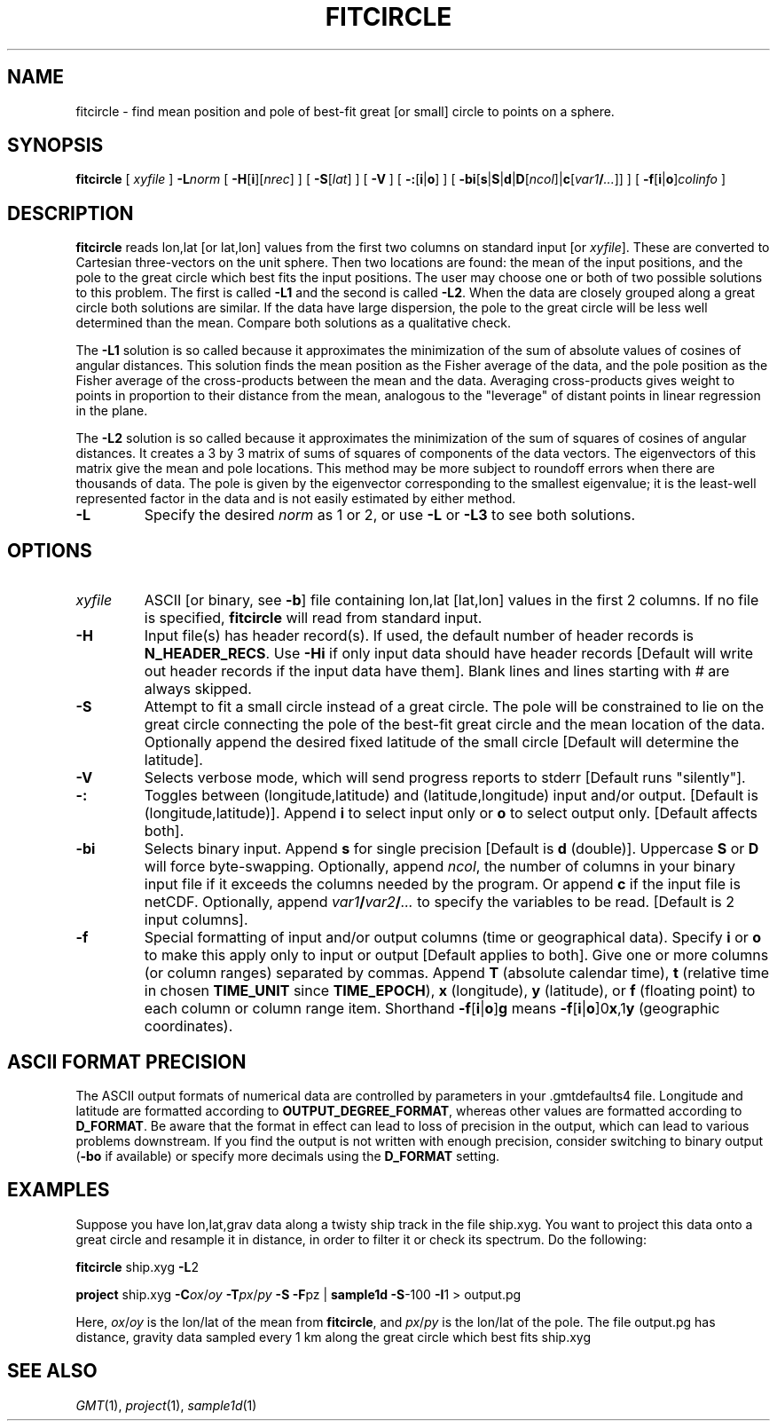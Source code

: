 .TH FITCIRCLE 1 "1 Jan 2013" "GMT 4.5.9" "Generic Mapping Tools"
.SH NAME
fitcircle \- find mean position and pole of best-fit great [or small] circle to points on a sphere.
.SH SYNOPSIS
\fBfitcircle\fP [ \fIxyfile\fP ] \fB\-L\fP\fInorm\fP [ \fB\-H\fP[\fBi\fP][\fInrec\fP] ] [ \fB\-S\fP[\fIlat\fP] ] [ \fB\-V\fP ] [ \fB\-:\fP[\fBi\fP|\fBo\fP] ] 
[ \fB\-bi\fP[\fBs\fP|\fBS\fP|\fBd\fP|\fBD\fP[\fIncol\fP]|\fBc\fP[\fIvar1\fP\fB/\fP\fI...\fP]] ] [ \fB\-f\fP[\fBi\fP|\fBo\fP]\fIcolinfo\fP ]
.SH DESCRIPTION
\fBfitcircle\fP reads lon,lat [or lat,lon] values from the first two columns on standard input 
[or \fIxyfile\fP].  These are converted to Cartesian three-vectors on the unit sphere.  Then two 
locations are found:  the mean of the input positions, and the pole to the great circle which 
best fits the input positions.  The user may choose one or both of two possible solutions to this 
problem.  The first is called \fB\-L1\fP and the second is called \fB\-L2\fP.  When the data are 
closely grouped along a great circle both solutions are similar.  If the data have large dispersion, 
the pole to the great circle will be less well determined than the mean.  Compare both solutions as 
a qualitative check.
.br
.sp
The \fB\-L1\fP solution is so called because it approximates the minimization of the sum of absolute 
values of cosines of angular distances.  This solution finds the mean position as the Fisher average 
of the data, and the pole position as the Fisher average of the cross-products between the mean and 
the data.  Averaging cross-products gives weight to points in proportion to their distance from the 
mean, analogous to the "leverage" of distant points in linear regression in the plane.
.br
.sp
The \fB\-L2\fP solution is so called because it approximates the minimization of the sum of squares 
of cosines of angular distances.  It creates a 3 by 3 matrix of sums of squares of components of the 
data vectors.  The eigenvectors of this matrix give the mean and pole locations.  This method may 
be more subject to roundoff errors when there are thousands of data.  The pole is given by the eigenvector 
corresponding to the smallest eigenvalue; it is the least-well represented factor in the data and is 
not easily estimated by either method.
.br
.TP
\fB\-L\fP
Specify the desired \fInorm\fP as 1 or 2, or use \fB\-L\fP or  \fB\-L3\fP to see both solutions.
.SH OPTIONS
.TP
\fIxyfile\fP
ASCII [or binary, see \fB\-b\fP] file containing lon,lat [lat,lon] values in the first 2 columns.  If no file is specified, \fBfitcircle\fP 
will read from standard input.
.TP
\fB\-H\fP
Input file(s) has header record(s).  If used, the default number of header records is \fBN_HEADER_RECS\fP.
Use \fB\-Hi\fP if only input data should have header records [Default will write out header records if the
input data have them]. Blank lines and lines starting with # are always skipped.
.TP
\fB\-S\fP
Attempt to fit a small circle instead of a great circle.  The pole will be
constrained to lie on the great circle connecting the pole of the best-fit great circle
and the mean location of the data.  Optionally append the desired fixed latitude of
the small circle [Default will determine the latitude].
.TP
\fB\-V\fP
Selects verbose mode, which will send progress reports to stderr [Default runs "silently"].
.TP
\fB\-:\fP
Toggles between (longitude,latitude) and (latitude,longitude) input and/or output.  [Default is (longitude,latitude)].
Append \fBi\fP to select input only or \fBo\fP to select output only.  [Default affects both].
.TP
\fB\-bi\fP
Selects binary input.
Append \fBs\fP for single precision [Default is \fBd\fP (double)].
Uppercase \fBS\fP or \fBD\fP will force byte-swapping.
Optionally, append \fIncol\fP, the number of columns in your binary input file
if it exceeds the columns needed by the program.
Or append \fBc\fP if the input file is netCDF. Optionally, append \fIvar1\fP\fB/\fP\fIvar2\fP\fB/\fP\fI...\fP to
specify the variables to be read.
[Default is 2 input columns].
.TP
\fB\-f\fP
Special formatting of input and/or output columns (time or geographical data).
Specify \fBi\fP or \fBo\fP to make this apply only to input or output [Default applies to both].
Give one or more columns (or column ranges) separated by commas.
Append \fBT\fP (absolute calendar time), \fBt\fP (relative time in chosen \fBTIME_UNIT\fP since \fBTIME_EPOCH\fP),
\fBx\fP (longitude), \fBy\fP (latitude), or \fBf\fP (floating point) to each column
or column range item.  Shorthand \fB\-f\fP[\fBi\fP|\fBo\fP]\fBg\fP means \fB\-f\fP[\fBi\fP|\fBo\fP]0\fBx\fP,1\fBy\fP
(geographic coordinates).
.SH ASCII FORMAT PRECISION
The ASCII output formats of numerical data are controlled by parameters in
your \.gmtdefaults4 file.  Longitude and latitude are formatted according to
\fBOUTPUT_DEGREE_FORMAT\fP, whereas other values are formatted according
to \fBD_FORMAT\fP.  Be aware that the format in effect can lead to loss of
precision in the output, which can lead to various problems downstream.  If
you find the output is not written with enough precision, consider switching
to binary output (\fB\-bo\fP if available) or specify more decimals using
the \fBD_FORMAT\fP setting.
.SH EXAMPLES
Suppose you have lon,lat,grav data along a twisty ship track in the file ship.xyg.  You want to 
project this data onto a great circle and resample it in distance, in order to filter it or check its spectrum.  Do the following:
.br
.sp
\fBfitcircle\fP ship.xyg \fB\-L\fP2 
.sp
\fBproject\fP ship.xyg \fB\-C\fP\fIox\fP/\fIoy\fP \fB\-T\fP\fIpx\fP/\fIpy\fP \fB\-S\fP \fB\-F\fPpz | \fBsample1d\fP \fB\-S\fP\-100 \fB\-I\fP1 
> output.pg
.sp
Here, \fIox\fP/\fIoy\fP is the lon/lat of the mean from \fBfitcircle\fP, and \fIpx\fP/\fIpy\fP is the lon/lat 
of the pole.  The file output.pg has distance, gravity data sampled every 1 km along the great circle which best fits ship.xyg
.SH "SEE ALSO"
.IR GMT (1),
.IR project (1),
.IR sample1d (1)
